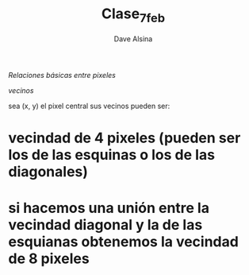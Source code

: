 #+TITLE: Clase_7_feb
#+AUTHOR: Dave Alsina


[[Relaciones básicas entre pixeles]]

    [[vecinos]]

sea (x, y) el pixel central sus vecinos pueden ser:
*   vecindad de 4 pixeles (pueden ser los de las esquinas o los de las diagonales)
*   si hacemos una unión entre la vecindad diagonal y la de las esquianas obtenemos la vecindad de 8 pixeles
